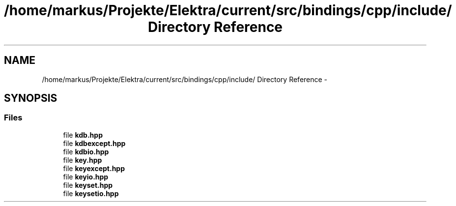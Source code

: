 .TH "/home/markus/Projekte/Elektra/current/src/bindings/cpp/include/ Directory Reference" 3 "Thu Jan 16 2014" "Version 0.8.4" "Elektra" \" -*- nroff -*-
.ad l
.nh
.SH NAME
/home/markus/Projekte/Elektra/current/src/bindings/cpp/include/ Directory Reference \- 
.SH SYNOPSIS
.br
.PP
.SS "Files"

.in +1c
.ti -1c
.RI "file \fBkdb\&.hpp\fP"
.br
.ti -1c
.RI "file \fBkdbexcept\&.hpp\fP"
.br
.ti -1c
.RI "file \fBkdbio\&.hpp\fP"
.br
.ti -1c
.RI "file \fBkey\&.hpp\fP"
.br
.ti -1c
.RI "file \fBkeyexcept\&.hpp\fP"
.br
.ti -1c
.RI "file \fBkeyio\&.hpp\fP"
.br
.ti -1c
.RI "file \fBkeyset\&.hpp\fP"
.br
.ti -1c
.RI "file \fBkeysetio\&.hpp\fP"
.br
.in -1c
